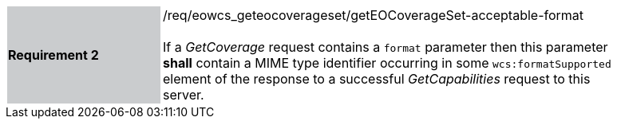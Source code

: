 [#/req/eowcs_geteocoverageset/getEOCoverageSet-acceptable-format,reftext='Requirement {counter:requirement_id} /req/eowcs_geteocoverageset/getEOCoverageSet-acceptable-format']
[width="90%",cols="2,6"]
|===
|*Requirement {counter:requirement_id}* {set:cellbgcolor:#CACCCE}|/req/eowcs_geteocoverageset/getEOCoverageSet-acceptable-format +
 +
If a _GetCoverage_ request contains a `format` parameter then this parameter
*shall* contain a MIME type identifier occurring in some `wcs:formatSupported`
element of the response to a successful _GetCapabilities_ request to this
server. {set:cellbgcolor:#FFFFFF}
|===
